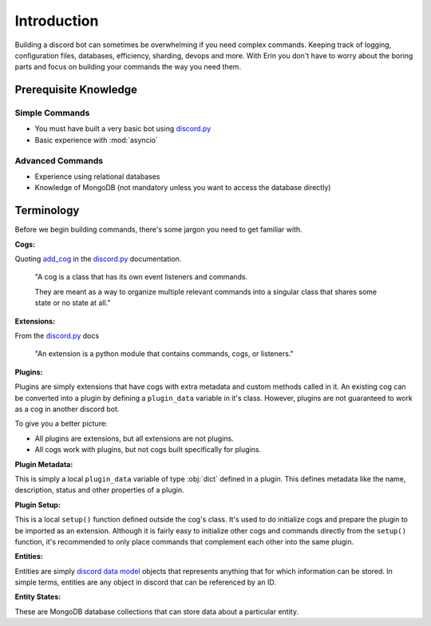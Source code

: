 .. _dev_intro:

.. _discord.py: https://github.com/Rapptz/discord.py/tree/rewrite

============
Introduction
============

Building a discord bot can sometimes be overwhelming if you need complex commands. Keeping track of logging,
configuration files, databases, efficiency, sharding, devops and more. With Erin you don't have to worry
about the boring parts and focus on building your commands the way you need them.

Prerequisite Knowledge
======================

Simple Commands
----------------------------

- You must have built a very basic bot using discord.py_
- Basic experience with :mod:`asyncio`

Advanced Commands
------------------------------

- Experience using relational databases
- Knowledge of MongoDB (not mandatory unless you want to access the database directly)

Terminology
===========

Before we begin building commands, there's some jargon you need to get familiar with.

**Cogs:**

Quoting `add_cog <http://discordpy.readthedocs.io/en/rewrite/ext/commands/api.html#discord.ext.commands.Bot.add_cog>`_ in the discord.py_ documentation.

    "A cog is a class that has its own event listeners and commands.

    They are meant as a way to organize multiple relevant commands into a singular class that shares some state or no state at all."

**Extensions:**

From the discord.py_ docs

    "An extension is a python module that contains commands, cogs, or listeners."

**Plugins:**

Plugins are simply extensions that have cogs with extra metadata and custom methods called in it. An existing cog can be converted into a plugin by defining a ``plugin_data`` variable in it's class.
However, plugins are not guaranteed to work as a cog in another discord bot.

To give you a better picture:

- All plugins are extensions, but all extensions are not plugins.
- All cogs work with plugins, but not cogs built specifically for plugins.

**Plugin Metadata:**

This is simply a local ``plugin_data`` variable of type :obj:`dict` defined in a plugin. This defines metadata like the name, description, status and other properties of a plugin.

**Plugin Setup:**

This is a local ``setup()`` function defined outside the cog's class. It's used to do initialize cogs and prepare the plugin to be imported as an extension.
Although it is fairly easy to initialize other cogs and commands directly from the ``setup()`` function, it's recommended to only place commands that complement each other into the same plugin.

**Entities:**

Entities are simply `discord data model <http://discordpy.readthedocs.io/en/rewrite/api.html#discord-models>`_ objects that represents anything that for which information can be stored.
In simple terms, entities are any object in discord that can be referenced by an ID.

**Entity States:**

These are MongoDB database collections that can store data about a particular entity.

